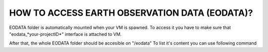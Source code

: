 HOW TO ACCESS EARTH OBSERVATION DATA (EODATA)?
==============================================
EODATA folder is automatically mounted when your VM is spawned.
To access it you have to make sure that "eodata_*your-projectID*" interface is attached to VM.

.. image:: eodata_horizon.png

After that, the whole EODATA folder should be accesible on "/eodata" 
To list it's content you can use following command

.. code-block:: bash
    :lineos:
    eouser@vm01:~$ ls -a /eodata
    
